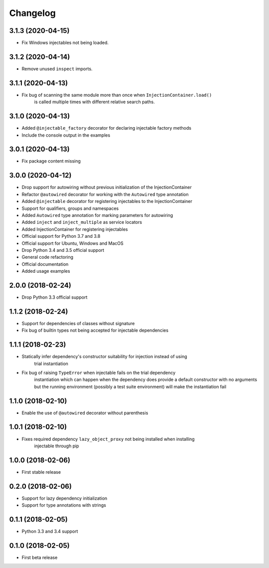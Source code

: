 Changelog
=========

3.1.3 (2020-04-15)
------------------

* Fix Windows injectables not being loaded.

3.1.2 (2020-04-14)
------------------

* Remove unused ``inspect`` imports.

3.1.1 (2020-04-13)
------------------

* Fix bug of scanning the same module more than once when ``InjectionContainer.load()``
    is called multiple times with different relative search paths.

3.1.0 (2020-04-13)
------------------

* Added ``@injectable_factory`` decorator for declaring injectable factory methods
* Include the console output in the examples

3.0.1 (2020-04-13)
------------------

* Fix package content missing

3.0.0 (2020-04-12)
------------------

* Drop support for autowiring without previous initialization of the InjectionContainer
* Refactor ``@autowired`` decorator for working with the ``Autowired`` type annotation
* Added ``@injectable`` decorator for registering injectables to the InjectionContainer
* Support for qualifiers, groups and namespaces
* Added ``Autowired`` type annotation for marking parameters for autowiring
* Added ``inject`` and ``inject_multiple`` as service locators
* Added InjectionContainer for registering injectables
* Official support for Python 3.7 and 3.8
* Official support for Ubuntu, Windows and MacOS
* Drop Python 3.4 and 3.5 official support
* General code refactoring
* Official documentation
* Added usage examples

2.0.0 (2018-02-24)
------------------

* Drop Python 3.3 official support

1.1.2 (2018-02-24)
------------------

* Support for dependencies of classes without signature
* Fix bug of builtin types not being accepted for injectable dependencies

1.1.1 (2018-02-23)
------------------

* Statically infer dependency's constructor suitability for injection instead of using
    trial instantiation
* Fix bug of raising ``TypeError`` when injectable fails on the trial dependency
    instantiation which can happen when the dependency does provide a default
    constructor with no arguments but the running environment (possibly a test suite
    environment) will make the instantiation fail

1.1.0 (2018-02-10)
------------------

* Enable the use of ``@autowired`` decorator without parenthesis

1.0.1 (2018-02-10)
------------------

* Fixes required dependency ``lazy_object_proxy`` not being installed when installing
    injectable through pip

1.0.0 (2018-02-06)
------------------

* First stable release

0.2.0 (2018-02-06)
------------------

* Support for lazy dependency initialization
* Support for type annotations with strings

0.1.1 (2018-02-05)
------------------

* Python 3.3 and 3.4 support

0.1.0 (2018-02-05)
------------------

* First beta release
